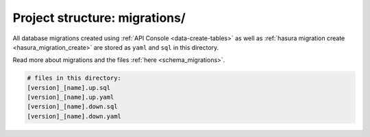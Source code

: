 .. _hasura-project-directory-migrations:


Project structure: migrations/
==============================

All database migrations created using :ref:`API Console <data-create-tables>`  as well as :ref:`hasura migration create <hasura_migration_create>` are stored as ``yaml`` and ``sql`` in this directory.

Read more about migrations and the files :ref:`here <schema_migrations>`.

.. code-block:: bash

   # files in this directory:
   [version]_[name].up.sql
   [version]_[name].up.yaml
   [version]_[name].down.sql
   [version]_[name].down.yaml
